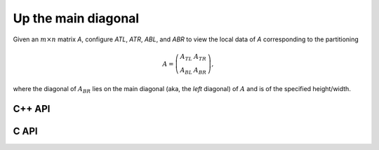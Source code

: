 Up the main diagonal
--------------------
Given an :math:`m \times n` matrix `A`, configure `ATL`, `ATR`, `ABL`, and `ABR` to view the local data of `A` corresponding to the partitioning

.. math::

   A = \left(\begin{array}{cc} A_{TL} & A_{TR} \\ A_{BL} & A_{BR} \end{array}\right),

where the diagonal of :math:`A_{BR}` lies on the main diagonal 
(aka, the *left* diagonal) of :math:`A` and is of the specified height/width.

C++ API
^^^^^^^

.. cpp:function:: void PartitionUpDiagonal( Matrix<T>& A, Matrix<T>& ATL, Matrix<T>& ATR, Matrix<T>& ABL, Matrix<T>& ABR, Int diagDist=Blocksize() )
.. cpp:function:: void LockedPartitionUpDiagonal( const Matrix<T>& A, Matrix<T>& ATL, Matrix<T>& ATR, Matrix<T>& ABL, Matrix<T>& ABR, Int diagDist=Blocksize() )
.. cpp:function:: void PartitionUpDiagonal( AbstractDistMatrix<T>& A, AbstractDistMatrix<T>& ATL, AbstractDistMatrix<T>& ATR, AbstractDistMatrix<T>& ABL, AbstractDistMatrix<T>& ABR, Int diagDist=Blocksize() )
.. cpp:function:: void LockedPartitionUpDiagonal( const AbstractDistMatrix<T>& A, AbstractDistMatrix<T>& ATL, AbstractDistMatrix<T>& ATR, AbstractDistMatrix<T>& ABL, AbstractDistMatrix<T>& ABR, Int diagDist=Blocksize() )

C API
^^^^^

.. c:function:: ElError ElPartitionUpDiagonal_i( ElMatrix_i A, ElMatrix_i ATL, ElMatrix_i ATR, ElMatrix_i ABL, ElMatrix_i ABR, ElInt diagDist )
.. c:function:: ElError ElPartitionUpDiagonal_s( ElMatrix_s A, ElMatrix_s ATL, ElMatrix_s ATR, ElMatrix_s ABL, ElMatrix_s ABR, ElInt diagDist )
.. c:function:: ElError ElPartitionUpDiagonal_d( ElMatrix_d A, ElMatrix_d ATL, ElMatrix_d ATR, ElMatrix_d ABL, ElMatrix_d ABR, ElInt diagDist )
.. c:function:: ElError ElPartitionUpDiagonal_c( ElMatrix_c A, ElMatrix_c ATL, ElMatrix_c ATR, ElMatrix_c ABL, ElMatrix_c ABR, ElInt diagDist )
.. c:function:: ElError ElPartitionUpDiagonal_z( ElMatrix_z A, ElMatrix_z ATL, ElMatrix_z ATR, ElMatrix_z ABL, ElMatrix_z ABR, ElInt diagDist )
.. c:function:: ElError ElPartitionUpDiagonalDist_i( ElDistMatrix_i A, ElDistMatrix_i ATL, ElDistMatrix_i ATR, ElDistMatrix_i ABL, ElDistMatrix_i ABR, ElInt diagDist )
.. c:function:: ElError ElPartitionUpDiagonalDist_s( ElDistMatrix_s A, ElDistMatrix_s ATL, ElDistMatrix_s ATR, ElDistMatrix_s ABL, ElDistMatrix_s ABR, ElInt diagDist )
.. c:function:: ElError ElPartitionUpDiagonalDist_d( ElDistMatrix_d A, ElDistMatrix_d ATL, ElDistMatrix_d ATR, ElDistMatrix_d ABL, ElDistMatrix_d ABR, ElInt diagDist )
.. c:function:: ElError ElPartitionUpDiagonalDist_c( ElDistMatrix_c A, ElDistMatrix_c ATL, ElDistMatrix_c ATR, ElDistMatrix_c ABL, ElDistMatrix_c ABR, ElInt diagDist )
.. c:function:: ElError ElPartitionUpDiagonalDist_z( ElDistMatrix_z A, ElDistMatrix_z ATL, ElDistMatrix_z ATR, ElDistMatrix_z ABL, ElDistMatrix_z ABR, ElInt diagDist )

.. c:function:: ElError ElLockedPartitionUpDiagonal_i( ElConstMatrix_i A, ElMatrix_i ATL, ElMatrix_i ATR, ElMatrix_i ABL, ElMatrix_i ABR, ElInt diagDist )
.. c:function:: ElError ElLockedPartitionUpDiagonal_s( ElConstMatrix_s A, ElMatrix_s ATL, ElMatrix_s ATR, ElMatrix_s ABL, ElMatrix_s ABR, ElInt diagDist )
.. c:function:: ElError ElLockedPartitionUpDiagonal_d( ElConstMatrix_d A, ElMatrix_d ATL, ElMatrix_d ATR, ElMatrix_d ABL, ElMatrix_d ABR, ElInt diagDist )
.. c:function:: ElError ElLockedPartitionUpDiagonal_c( ElConstMatrix_c A, ElMatrix_c ATL, ElMatrix_c ATR, ElMatrix_c ABL, ElMatrix_c ABR, ElInt diagDist )
.. c:function:: ElError ElLockedPartitionUpDiagonal_z( ElConstMatrix_z A, ElMatrix_z ATL, ElMatrix_z ATR, ElMatrix_z ABL, ElMatrix_z ABR, ElInt diagDist )
.. c:function:: ElError ElLockedPartitionUpDiagonalDist_i( ElConstDistMatrix_i A, ElDistConstMatrix_i ATL, ElDistConstMatrix_i ATR, ElDistConstMatrix_i ABL, ElDistConstMatrix_i ABR, ElInt diagDist )
.. c:function:: ElError ElLockedPartitionUpDiagonalDist_s( ElConstDistMatrix_s A, ElDistConstMatrix_s ATL, ElDistConstMatrix_s ATR, ElDistConstMatrix_s ABL, ElDistConstMatrix_s ABR, ElInt diagDist )
.. c:function:: ElError ElLockedPartitionUpDiagonalDist_d( ElConstDistMatrix_d A, ElDistConstMatrix_d ATL, ElDistConstMatrix_d ATR, ElDistConstMatrix_d ABL, ElDistConstMatrix_d ABR, ElInt diagDist )
.. c:function:: ElError ElLockedPartitionUpDiagonalDist_c( ElConstDistMatrix_c A, ElDistConstMatrix_c ATL, ElDistConstMatrix_c ATR, ElDistConstMatrix_c ABL, ElDistConstMatrix_c ABR, ElInt diagDist )
.. c:function:: ElError ElLockedPartitionUpDiagonalDist_z( ElConstDistMatrix_z A, ElDistConstMatrix_z ATL, ElDistConstMatrix_z ATR, ElDistConstMatrix_z ABL, ElDistConstMatrix_z ABR, ElInt diagDist )
